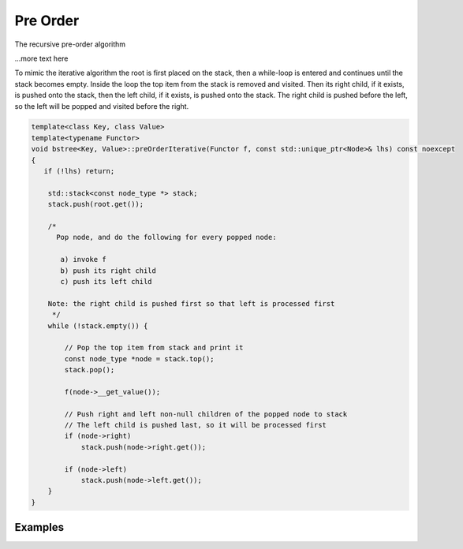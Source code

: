 Pre Order
---------

The recursive pre-order algorithm 


.. todo:: Draw out by hand the stack of the preorder recursive algorithm, so it is clear what is going on. Then show hw the iterative version duplicates the same behavior using a stack.
.. raw:: html

    <pre>   
     [7, ]
     7  [1, 7, ]
     1  [0, 1, 7, ]
     0  [-10, 0, 1, 7, ]
     -10  [-20, -10, 0, 1, 7, ]
     -20  [-5, -10, 0, 1, 7, ]
     -5  [3, 1, 7, ]
     3  [2, 3, 1, 7, ]
     2  [5, 3, 1, 7, ]
     5  [4, 5, 3, 1, 7, ]
     4  [6, 5, 3, 1, 7, ]
     6  [30, 7, ]
     30  [8, 30, 7, ]
     8  [20, 8, 30, 7, ]
     20  [9, 20, 8, 30, 7, ]
     9  [50, 30, 7, ]
     50  [40, 50, 30, 7, ]
     40  [60, 50, 30, 7, ]
     60  [55, 60, 50, 30, 7, ]
     55  [54, 55, 60, 50, 30, 7, ]
     54  [65, 60, 50, 30, 7, ]
     </pre>   

...more text here
    
To mimic the iterative algorithm the root is first placed on the stack, then a while-loop is entered and continues until the stack becomes empty. Inside the loop the top item from the stack is removed and visited.
Then its right child, if it exists, is pushed onto the stack, then the left child, if it exists, is pushed onto the stack. The right child is pushed before the left, so the left will be popped and visited before the right.

.. code-block:: cpp

    template<class Key, class Value>
    template<typename Functor>
    void bstree<Key, Value>::preOrderIterative(Functor f, const std::unique_ptr<Node>& lhs) const noexcept
    {
       if (!lhs) return;
      
        std::stack<const node_type *> stack; 
        stack.push(root.get()); 
      
        /*
          Pop node, and do the following for every popped node:
     
           a) invoke f 
           b) push its right child 
           c) push its left child 
    
        Note: the right child is pushed first so that left is processed first 
         */
        while (!stack.empty()) { 
    
            // Pop the top item from stack and print it 
            const node_type *node = stack.top(); 
            stack.pop(); 
    
            f(node->__get_value()); 
    
            // Push right and left non-null children of the popped node to stack 
            // The left child is pushed last, so it will be processed first 
            if (node->right)  
                stack.push(node->right.get()); 
    
            if (node->left) 
                stack.push(node->left.get()); 
        } 
    }

Examples
^^^^^^^^
